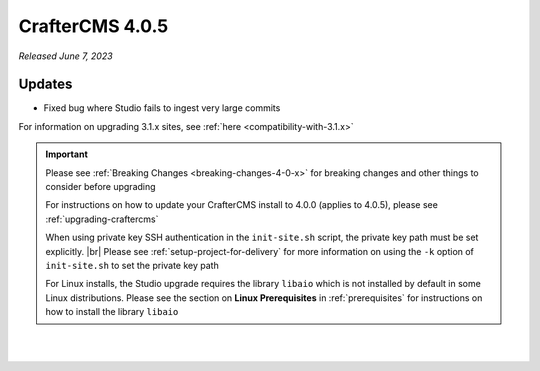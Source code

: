 .. index:: CrafterCMS 4.0.5 Release Notes

----------------
CrafterCMS 4.0.5
----------------

*Released June 7, 2023*

^^^^^^^
Updates
^^^^^^^

* Fixed bug where Studio fails to ingest very large commits

For information on upgrading 3.1.x sites, see :ref:`here <compatibility-with-3.1.x>`

.. important::

    Please see :ref:`Breaking Changes <breaking-changes-4-0-x>` for breaking changes and other
    things to consider before upgrading

    For instructions on how to update your CrafterCMS install to 4.0.0 (applies to 4.0.5),
    please see :ref:`upgrading-craftercms`

    When using private key SSH authentication in the ``init-site.sh`` script, the private key path must be set explicitly. |br|
    Please see :ref:`setup-project-for-delivery` for more information on using the ``-k`` option of ``init-site.sh`` to
    set the private key path

    For Linux installs, the Studio upgrade requires the library ``libaio`` which is not installed
    by default in some Linux distributions.  Please see the section on **Linux Prerequisites**
    in :ref:`prerequisites` for instructions on how to install the library ``libaio``

|
|

.. raw:: html

   <hr>

